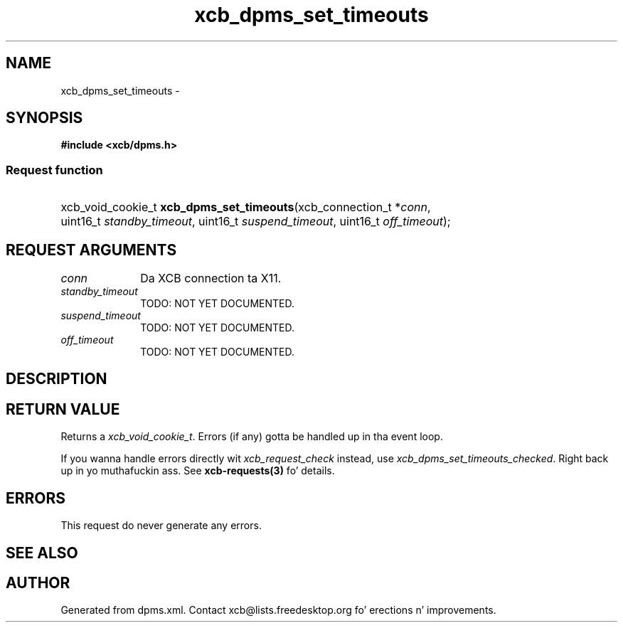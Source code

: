 .TH xcb_dpms_set_timeouts 3  2013-08-04 "XCB" "XCB Requests"
.ad l
.SH NAME
xcb_dpms_set_timeouts \- 
.SH SYNOPSIS
.hy 0
.B #include <xcb/dpms.h>
.SS Request function
.HP
xcb_void_cookie_t \fBxcb_dpms_set_timeouts\fP(xcb_connection_t\ *\fIconn\fP, uint16_t\ \fIstandby_timeout\fP, uint16_t\ \fIsuspend_timeout\fP, uint16_t\ \fIoff_timeout\fP);
.br
.hy 1
.SH REQUEST ARGUMENTS
.IP \fIconn\fP 1i
Da XCB connection ta X11.
.IP \fIstandby_timeout\fP 1i
TODO: NOT YET DOCUMENTED.
.IP \fIsuspend_timeout\fP 1i
TODO: NOT YET DOCUMENTED.
.IP \fIoff_timeout\fP 1i
TODO: NOT YET DOCUMENTED.
.SH DESCRIPTION
.SH RETURN VALUE
Returns a \fIxcb_void_cookie_t\fP. Errors (if any) gotta be handled up in tha event loop.

If you wanna handle errors directly wit \fIxcb_request_check\fP instead, use \fIxcb_dpms_set_timeouts_checked\fP. Right back up in yo muthafuckin ass. See \fBxcb-requests(3)\fP fo' details.
.SH ERRORS
This request do never generate any errors.
.SH SEE ALSO
.SH AUTHOR
Generated from dpms.xml. Contact xcb@lists.freedesktop.org fo' erections n' improvements.
